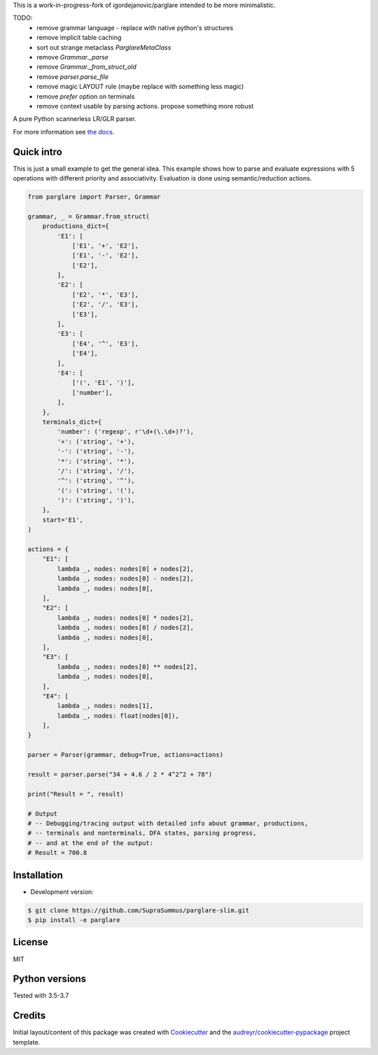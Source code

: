 This is a work-in-progress-fork of igordejanovic/parglare intended to be more minimalistic.

TODO:
 * remove grammar language - replace with native python's structures
 * remove implicit table caching
 * sort out strange metaclass `ParglareMetaClass`
 * remove `Grammar._parse`
 * remove `Grammar._from_struct_old`
 * remove `parser.parse_file`
 * remove magic LAYOUT rule (maybe replace with something less magic)
 * remove `prefer` option on terminals
 * remove context usable by parsing actions. propose something more robust

.. image:: https://raw.githubusercontent.com/igordejanovic/parglare/master/docs/images/parglare-logo.png

|build-status| |coverage| |docs| |status| |license| |python-versions|


A pure Python scannerless LR/GLR parser.


For more information see `the docs <http://www.igordejanovic.net/parglare/>`_.


Quick intro
-----------

This is just a small example to get the general idea. This example shows how to
parse and evaluate expressions with 5 operations with different priority and
associativity. Evaluation is done using semantic/reduction actions.

.. code:: python

    from parglare import Parser, Grammar

    grammar, _ = Grammar.from_struct(
        productions_dict={
            'E1': [
                ['E1', '+', 'E2'],
                ['E1', '-', 'E2'],
                ['E2'],
            ],
            'E2': [
                ['E2', '*', 'E3'],
                ['E2', '/', 'E3'],
                ['E3'],
            ],
            'E3': [
                ['E4', '^', 'E3'],
                ['E4'],
            ],
            'E4': [
                ['(', 'E1', ')'],
                ['number'],
            ],
        },
        terminals_dict={
            'number': ('regexp', r'\d+(\.\d+)?'),
            '+': ('string', '+'),
            '-': ('string', '-'),
            '*': ('string', '*'),
            '/': ('string', '/'),
            '^': ('string', '^'),
            '(': ('string', '('),
            ')': ('string', ')'),
        },
        start='E1',
    )

    actions = {
        "E1": [
            lambda _, nodes: nodes[0] + nodes[2],
            lambda _, nodes: nodes[0] - nodes[2],
            lambda _, nodes: nodes[0],
        ],
        "E2": [
            lambda _, nodes: nodes[0] * nodes[2],
            lambda _, nodes: nodes[0] / nodes[2],
            lambda _, nodes: nodes[0],
        ],
        "E3": [
            lambda _, nodes: nodes[0] ** nodes[2],
            lambda _, nodes: nodes[0],
        ],
        "E4": [
            lambda _, nodes: nodes[1],
            lambda _, nodes: float(nodes[0]),
        ],
    }

    parser = Parser(grammar, debug=True, actions=actions)

    result = parser.parse("34 + 4.6 / 2 * 4^2^2 + 78")

    print("Result = ", result)

    # Output
    # -- Debugging/tracing output with detailed info about grammar, productions,
    # -- terminals and nonterminals, DFA states, parsing progress,
    # -- and at the end of the output:
    # Result = 700.8


Installation
------------

- Development version:

.. code:: shell

    $ git clone https://github.com/SupraSummus/parglare-slim.git
    $ pip install -e parglare


License
-------

MIT

Python versions
---------------

Tested with 3.5-3.7

Credits
-------

Initial layout/content of this package was created with `Cookiecutter
<https://github.com/audreyr/cookiecutter>`_ and the
`audreyr/cookiecutter-pypackage <https://github.com/audreyr/cookiecutter-pypackage>`_ project template.


.. |build-status| image:: https://travis-ci.com/SupraSummus/parglare-slim.svg?branch=master
   :target: https://travis-ci.com/SupraSummus/parglare-slim

.. |coverage| image:: https://codecov.io/gh/SupraSummus/parglare-slim/branch/master/graph/badge.svg
   :target: https://codecov.io/gh/SupraSummus/parglare-slim

.. |docs| image:: https://img.shields.io/badge/docs-latest-green.svg
   :target: http://igordejanovic.net/parglare/latest/

.. |status| image:: https://img.shields.io/pypi/status/parglare-slim.svg

.. |license| image:: https://img.shields.io/badge/License-MIT-blue.svg
   :target: https://opensource.org/licenses/MIT

.. |python-versions| image:: https://img.shields.io/pypi/pyversions/parglare-slim.svg
